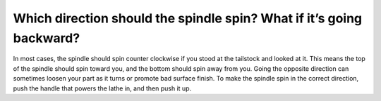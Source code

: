 Which direction should the spindle spin? What if it’s going backward?
===============
In most cases, the spindle should spin counter clockwise if you stood at the tailstock and looked at it. This means the top of the spindle should spin toward you, and the bottom should spin away from you. Going the opposite direction can sometimes loosen your part as it turns or promote bad surface finish. To make the spindle spin in the correct direction, push the handle that powers the lathe in, and then push it up.
